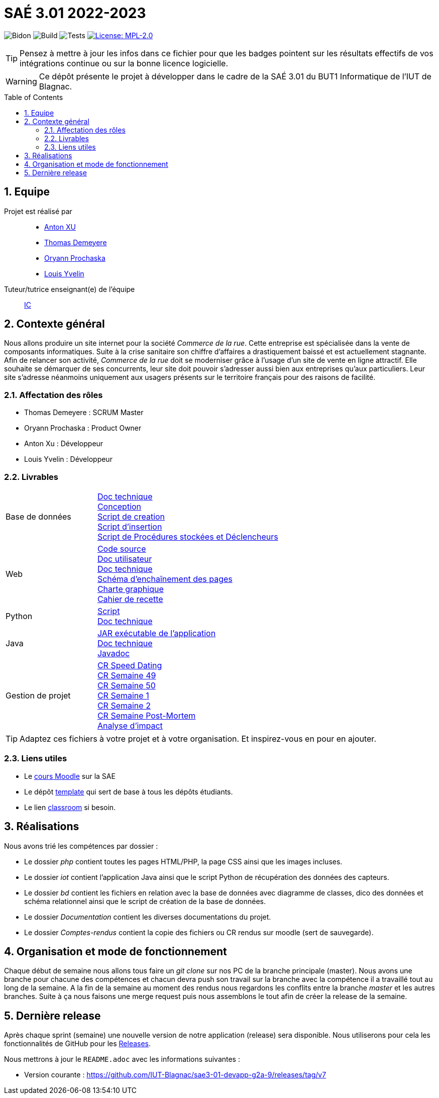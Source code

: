 = SAÉ 3.01 2022-2023
:icons: font
:models: models
:experimental:
:incremental:
:numbered:
:toc: macro
:window: _blank
:correction!:

// Useful definitions
:asciidoc: http://www.methods.co.nz/asciidoc[AsciiDoc]
:icongit: icon:git[]
:git: http://git-scm.com/[{icongit}]
:plantuml: https://plantuml.com/fr/[plantUML]
:vscode: https://code.visualstudio.com/[VS Code]

ifndef::env-github[:icons: font]
// Specific to GitHub
ifdef::env-github[]
:correction:
:!toc-title:
:caution-caption: :fire:
:important-caption: :exclamation:
:note-caption: :paperclip:
:tip-caption: :bulb:
:warning-caption: :warning:
:icongit: Git
endif::[]

// /!\ A MODIFIER !!!
:baseURL: https://github.com/IUT-Blagnac/sae3-01-template

// Tags
image:{baseURL}/actions/workflows/blank.yml/badge.svg[Bidon] 
image:{baseURL}/actions/workflows/build.yml/badge.svg[Build] 
image:{baseURL}/actions/workflows/tests.yml/badge.svg[Tests] 
image:https://img.shields.io/badge/License-MPL%202.0-brightgreen.svg[License: MPL-2.0, link="https://opensource.org/licenses/MPL-2.0"]
//---------------------------------------------------------------

TIP: Pensez à mettre à jour les infos dans ce fichier pour que les badges pointent sur les résultats effectifs de vos intégrations continue ou sur la bonne licence logicielle.

WARNING: Ce dépôt présente le projet à développer dans le cadre de la SAÉ 3.01 du BUT1 Informatique de l'IUT de Blagnac.

toc::[]

== Equipe

Projet est réalisé par::

- https://github.com/Anxton[Anton XU]
- https://github.com/BSCT-Tormod[Thomas Demeyere]
- https://github.com/OryannMcCloud[Oryann Prochaska]
- https://github.com/L-Yvelin[Louis Yvelin]

Tuteur/tutrice enseignant(e) de l'équipe:: mailto:isabelle.clavel@univ-tlse2.fr[IC]

== Contexte général

Nous allons produire un site internet pour la société _Commerce de la rue_.
Cette entreprise est spécialisée dans la vente de composants informatiques.
Suite à la crise sanitaire son chiffre d'affaires a drastiquement baissé et est actuellement stagnante.
Afin de relancer son activité, _Commerce de la rue_ doit se moderniser grâce à l'usage d'un site de vente en ligne attractif.
Elle souhaite se démarquer de ses concurrents, leur site doit pouvoir s'adresser aussi bien aux entreprises qu'aux particuliers.
Leur site s'adresse néanmoins uniquement aux usagers présents sur le territoire français pour des raisons de facilité.

=== Affectation des rôles 

- Thomas Demeyere : SCRUM Master 
- Oryann Prochaska : Product Owner 
- Anton Xu : Développeur 
- Louis Yvelin : Développeur 

=== Livrables

[cols="1,2"]
|===

| Base de données
| link:Documentation/BD_Doc_tech.pdf[Doc technique] +
  link:Documentation/BD_Conception.pdf[Conception] +
  link:bd/script_creation_bd.sql[Script de creation] +
  link:bd/insertionDesDonnees.sql[Script d'insertion] +
  link:bd/procedures_triggers.sql[Script de Procédures stockées et Déclencheurs] 

| Web
| link:php/[Code source] +
  link:Documentation/PHP_Doc_util.pdf[Doc utilisateur] +
  link:Documentation/PHP_Doc_tech.pdf[Doc technique] +
  link:Documentation/PHP_SEP.pdf[Schéma d'enchaînement des pages] +
  link:Documentation/PHP_Charte_graphique.pdf[Charte graphique] +
  link:Documentation/PHP_Cahier_recette.adoc[Cahier de recette]

| Python
| link:iot/python_mqtt/script_mqtt.py[Script] +
  link:Documentation/Python_Doc_tech.pdf[Doc technique]

| Java
| link:iot/WareView/WareView.jar[JAR exécutable de l'application] +
  link:Documentation/Java_Doc_tech.pdf[Doc technique] +
  link:Documentation/javadoc/index.html[Javadoc] 

| Gestion de projet
| link:Comptes_rendus/CR_speed_dating.pdf[CR Speed Dating] +
  link:Comptes_rendus/CR_reunion_semaine_49.pdf[CR Semaine 49] +
  link:Comptes_rendus/CR_reunion_semaine_50.pdf[CR Semaine 50] +
  link:Comptes_rendus/CR_reunion_semaine_1.pdf[CR Semaine 1] +
  link:Comptes_rendus/CR_reunion_semaine_2.pdf[CR Semaine 2] +
  link:Comptes_rendus/CR_reunion_post_mortem.pdf[CR Semaine Post-Mortem] +
  link:Comptes_rendus/Analyse_impact.pdf[Analyse d'impact] 

|===

TIP: Adaptez ces fichiers à votre projet et à votre organisation. Et inspirez-vous en pour en ajouter.

[[liensUtiles]]
=== Liens utiles

- Le https://webetud.iut-blagnac.fr/course/view.php?id=841[cours Moodle] sur la SAE
- Le dépôt https://github.com/IUT-Blagnac/sae3-01-template[template] qui sert de base à tous les dépôts étudiants.
- Le lien https://classroom.github.com/a/OUF7gxEa[classroom] si besoin.

== Réalisations 

Nous avons trié les compétences par dossier : 

- Le dossier _php_ contient toutes les pages HTML/PHP, la page CSS ainsi que les images incluses.
- Le dossier _iot_ contient l'application Java ainsi que le script Python de récupération des données des capteurs.
- Le dossier _bd_ contient les fichiers en relation avec la base de données avec diagramme de classes, dico des données et schéma relationnel ainsi que le script de création de la base de données.
- Le dossier _Documentation_ contient les diverses documentations du projet.
- Le dossier _Comptes-rendus_ contient la copie des fichiers ou CR rendus sur moodle (sert de sauvegarde).

== Organisation et mode de fonctionnement

Chaque début de semaine nous allons tous faire un _git clone_ sur nos PC de la branche principale (master). Nous avons une branche pour chacune des compétences et chacun devra push son travail sur la branche avec la compétence il a travaillé tout au long de la semaine.
A la fin de la semaine au moment des rendus nous regardons les conflits entre la branche _master_ et les autres branches. Suite à ça nous faisons une merge request puis nous assemblons le tout afin de créer la release de la semaine. 

== Dernière release

Après chaque sprint (semaine) une nouvelle version de notre application (release) sera disponible.
Nous utiliserons pour cela les fonctionnalités de GitHub pour les https://docs.github.com/en/repositories/releasing-projects-on-github[Releases].

Nous mettrons à jour le `README.adoc` avec les informations suivantes :

- Version courante : https://github.com/IUT-Blagnac/sae3-01-devapp-g2a-9/releases/tag/v7
